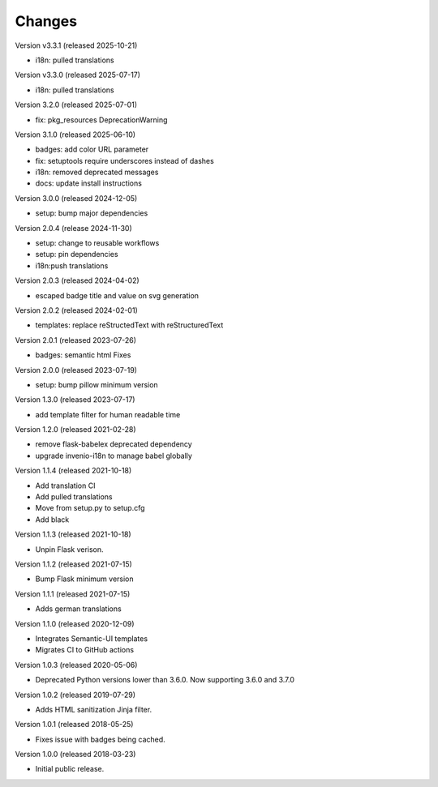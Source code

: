 ..
    This file is part of Invenio.
    Copyright (C) 2015-2024 CERN.
    Copyright (C) 2024-2025 Graz University of Technology.

    Invenio is free software; you can redistribute it and/or modify it
    under the terms of the MIT License; see LICENSE file for more details.

Changes
=======

Version v3.3.1 (released 2025-10-21)

- i18n: pulled translations

Version v3.3.0 (released 2025-07-17)

- i18n: pulled translations

Version 3.2.0 (released 2025-07-01)

- fix: pkg_resources DeprecationWarning

Version 3.1.0 (released 2025-06-10)

- badges: add color URL parameter
- fix: setuptools require underscores instead of dashes
- i18n: removed deprecated messages
- docs: update install instructions

Version 3.0.0 (released 2024-12-05)

- setup: bump major dependencies

Version 2.0.4 (release 2024-11-30)

- setup: change to reusable workflows
- setup: pin dependencies
- i18n:push translations

Version 2.0.3 (released 2024-04-02)

- escaped badge title and value on svg generation

Version 2.0.2 (released 2024-02-01)

- templates: replace reStructedText with reStructuredText

Version 2.0.1 (released 2023-07-26)

- badges: semantic html Fixes

Version 2.0.0 (released 2023-07-19)

- setup: bump pillow minimum version

Version 1.3.0 (released 2023-07-17)

- add template filter for human readable time

Version 1.2.0 (released 2021-02-28)

- remove flask-babelex deprecated dependency
- upgrade invenio-i18n to manage babel globally

Version 1.1.4 (released 2021-10-18)

- Add translation CI
- Add pulled translations
- Move from setup.py to setup.cfg
- Add black

Version 1.1.3 (released 2021-10-18)

- Unpin Flask verison.

Version 1.1.2 (released 2021-07-15)

- Bump Flask minimum version

Version 1.1.1 (released 2021-07-15)

- Adds german translations

Version 1.1.0 (released 2020-12-09)

- Integrates Semantic-UI templates
- Migrates CI to GitHub actions

Version 1.0.3 (released 2020-05-06)

- Deprecated Python versions lower than 3.6.0. Now supporting 3.6.0 and 3.7.0

Version 1.0.2 (released 2019-07-29)

- Adds HTML sanitization Jinja filter.

Version 1.0.1 (released 2018-05-25)

- Fixes issue with badges being cached.

Version 1.0.0 (released 2018-03-23)

- Initial public release.
